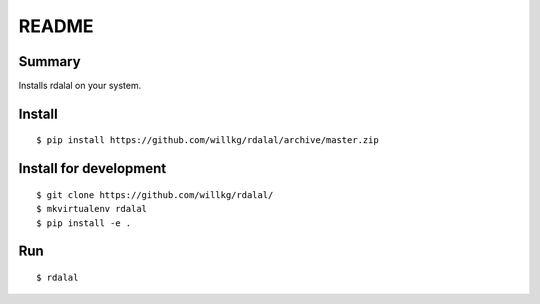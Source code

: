 ======
README
======

Summary
=======

Installs rdalal on your system.


Install
=======

::

    $ pip install https://github.com/willkg/rdalal/archive/master.zip


Install for development
=======================

::

    $ git clone https://github.com/willkg/rdalal/
    $ mkvirtualenv rdalal
    $ pip install -e .


Run
===

::

    $ rdalal
